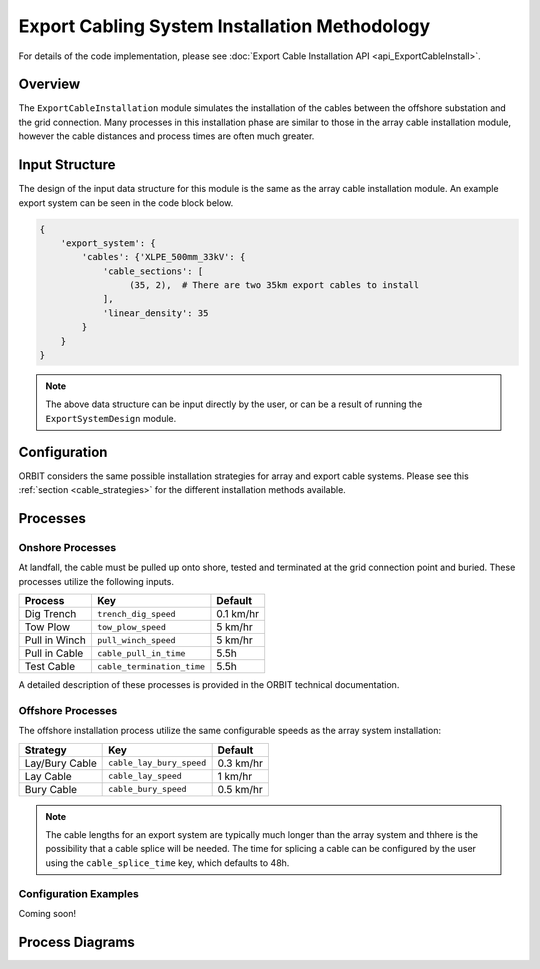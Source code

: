 Export Cabling System Installation Methodology
==============================================

For details of the code implementation, please see
:doc:`Export Cable Installation API <api_ExportCableInstall>`.

Overview
--------

The ``ExportCableInstallation`` module simulates the installation of the cables
between the offshore substation and the grid connection. Many processes in this
installation phase are similar to those in the array cable installation module,
however the cable distances and process times are often much greater.

Input Structure
---------------

The design of the input data structure for this module is the same as the array
cable installation module. An example export system can be seen in the code
block below.

.. code-block::

   {
       'export_system': {
           'cables': {'XLPE_500mm_33kV': {
               'cable_sections': [
                    (35, 2),  # There are two 35km export cables to install
               ],
               'linear_density': 35
           }
       }
   }

.. note::

   The above data structure can be input directly by the user, or can be a
   result of running the ``ExportSystemDesign`` module.

Configuration
-------------

ORBIT considers the same possible installation strategies for array and export
cable systems. Please see this :ref:`section <cable_strategies>` for the
different installation methods available.

Processes
---------

Onshore Processes
~~~~~~~~~~~~~~~~~

At landfall, the cable must be pulled up onto shore, tested and terminated at
the grid connection point and buried. These processes utilize the following
inputs.

+---------------+----------------------------+-----------+
|    Process    |            Key             |  Default  |
+===============+============================+===========+
| Dig Trench    | ``trench_dig_speed``       | 0.1 km/hr |
+---------------+----------------------------+-----------+
| Tow Plow      | ``tow_plow_speed``         | 5 km/hr   |
+---------------+----------------------------+-----------+
| Pull in Winch | ``pull_winch_speed``       | 5 km/hr   |
+---------------+----------------------------+-----------+
| Pull in Cable | ``cable_pull_in_time``     | 5.5h      |
+---------------+----------------------------+-----------+
| Test Cable    | ``cable_termination_time`` | 5.5h      |
+---------------+----------------------------+-----------+

A detailed description of these processes is provided in the ORBIT technical
documentation.

Offshore Processes
~~~~~~~~~~~~~~~~~~

The offshore installation process utilize the same configurable speeds as the
array system installation:

+------------------+--------------------------+------------+
| Strategy         | Key                      | Default    |
+==================+==========================+============+
| Lay/Bury Cable   | ``cable_lay_bury_speed`` | 0.3 km/hr  |
+------------------+--------------------------+------------+
| Lay Cable        | ``cable_lay_speed``      | 1 km/hr    |
+------------------+--------------------------+------------+
| Bury Cable       | ``cable_bury_speed``     | 0.5 km/hr  |
+------------------+--------------------------+------------+

.. note::

   The cable lengths for an export system are typically much longer than the
   array system and thhere is the possibility that a cable splice will be
   needed. The time for splicing a cable can be configured by the user using
   the ``cable_splice_time`` key, which defaults to 48h.

Configuration Examples
~~~~~~~~~~~~~~~~~~~~~~

Coming soon!

Process Diagrams
----------------

.. image:: ../../../../images/process_diagrams/ExportCableInstall.png
